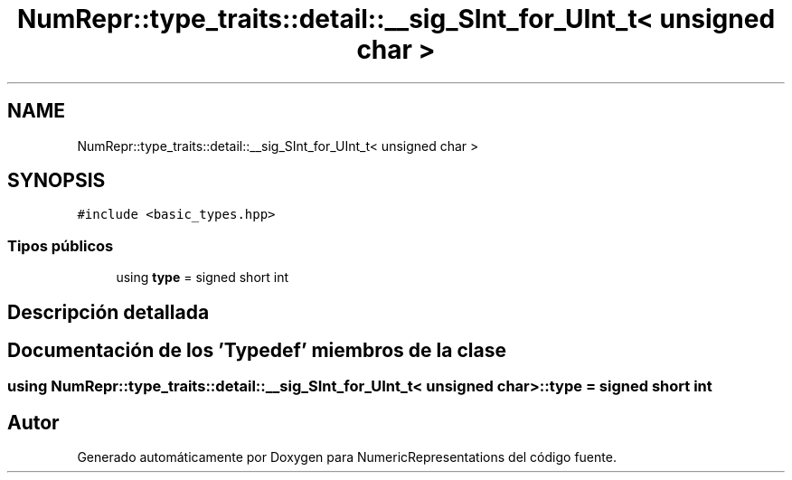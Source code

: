 .TH "NumRepr::type_traits::detail::__sig_SInt_for_UInt_t< unsigned char >" 3 "Martes, 29 de Noviembre de 2022" "Version 0.8" "NumericRepresentations" \" -*- nroff -*-
.ad l
.nh
.SH NAME
NumRepr::type_traits::detail::__sig_SInt_for_UInt_t< unsigned char >
.SH SYNOPSIS
.br
.PP
.PP
\fC#include <basic_types\&.hpp>\fP
.SS "Tipos públicos"

.in +1c
.ti -1c
.RI "using \fBtype\fP = signed short int"
.br
.in -1c
.SH "Descripción detallada"
.PP 
.SH "Documentación de los 'Typedef' miembros de la clase"
.PP 
.SS "using \fBNumRepr::type_traits::detail::__sig_SInt_for_UInt_t\fP< unsigned char >::type =  signed short int"


.SH "Autor"
.PP 
Generado automáticamente por Doxygen para NumericRepresentations del código fuente\&.
